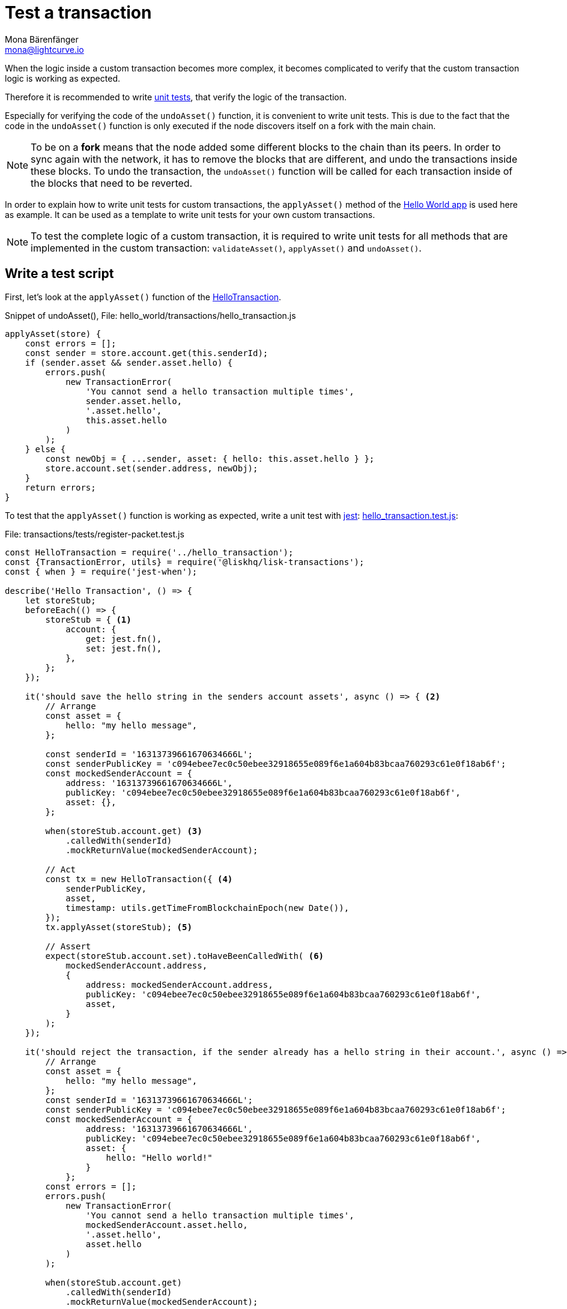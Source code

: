 = Test a transaction
Mona Bärenfänger <mona@lightcurve.io>
:description: This section covers how to write and run a test script, and furthermore test a custom transaction.
:source-linenums-option:
:highlightjs-theme: solarized_dark
:url_github_hello_world: https://github.com/LiskHQ/lisk-sdk-examples/tree/development/hello_world
:url_github_hello_world_tx: https://github.com/LiskHQ/lisk-sdk-examples/blob/development/hello_world/transactions/hello_transaction.js#L53
:url_github_hello_world_tx_test: https://github.com/LiskHQ/lisk-sdk-examples/blob/test-for-hello-world/hello_world/transactions/test/hello_transaction.test.js
:url_jest: https://jestjs.io/docs/en/getting-started
:url_unit_tests: https://en.wikipedia.org/wiki/Unit_testing
:url_wiki_stubs: https://en.wikipedia.org/wiki/Test_stub

:url_tutorials_transport_3: tutorials/transport2.adoc#register_packet

When the logic inside a custom transaction becomes more complex, it becomes complicated to verify that the custom transaction logic is working as expected.

Therefore it is recommended to write {url_unit_tests}[unit tests^], that verify the logic of the transaction.

Especially for verifying the code of the `undoAsset()` function, it is convenient to write unit tests.
This is due to the fact that the code in the `undoAsset()` function is only executed if the node discovers itself on a fork with the main chain.

[NOTE]
====
To be on a **fork** means that the node added some different blocks to the chain than its peers.
In order to sync again with the network, it has to remove the blocks that are different, and undo the transactions inside these blocks.
To undo the transaction, the `undoAsset()` function will be called for each transaction inside of the blocks that need to be reverted.
====

In order to explain how to write unit tests for custom transactions, the `applyAsset()` method of the {url_github_hello_world}[Hello World app^] is used here as example.
It can be used as a template to write unit tests for your own custom transactions.

NOTE: To test the complete logic of a custom transaction, it is required to write unit tests for all methods that are implemented in the custom transaction: `validateAsset()`, `applyAsset()` and `undoAsset()`.

== Write a test script

First, let's look at the `applyAsset()` function of the {url_github_hello_world_tx}[HelloTransaction^].

.Snippet of undoAsset(), File: hello_world/transactions/hello_transaction.js
[source,js]
----
applyAsset(store) {
    const errors = [];
    const sender = store.account.get(this.senderId);
    if (sender.asset && sender.asset.hello) {
        errors.push(
            new TransactionError(
                'You cannot send a hello transaction multiple times',
                sender.asset.hello,
                '.asset.hello',
                this.asset.hello
            )
        );
    } else {
        const newObj = { ...sender, asset: { hello: this.asset.hello } };
        store.account.set(sender.address, newObj);
    }
    return errors;
}
----

To test that the `applyAsset()` function is working as expected, write a unit test with {url_jest}[jest^]: {url_github_hello_world_tx_test}[hello_transaction.test.js^]:

.File: transactions/tests/register-packet.test.js
[source,js]
----
const HelloTransaction = require('../hello_transaction');
const {TransactionError, utils} = require('@liskhq/lisk-transactions');
const { when } = require('jest-when');

describe('Hello Transaction', () => {
    let storeStub;
    beforeEach(() => {
        storeStub = { <1>
            account: {
                get: jest.fn(),
                set: jest.fn(),
            },
        };
    });

    it('should save the hello string in the senders account assets', async () => { <2>
        // Arrange
        const asset = {
            hello: "my hello message",
        };

        const senderId = '16313739661670634666L';
        const senderPublicKey = 'c094ebee7ec0c50ebee32918655e089f6e1a604b83bcaa760293c61e0f18ab6f';
        const mockedSenderAccount = {
            address: '16313739661670634666L',
            publicKey: 'c094ebee7ec0c50ebee32918655e089f6e1a604b83bcaa760293c61e0f18ab6f',
            asset: {},
        };

        when(storeStub.account.get) <3>
            .calledWith(senderId)
            .mockReturnValue(mockedSenderAccount);

        // Act
        const tx = new HelloTransaction({ <4>
            senderPublicKey,
            asset,
            timestamp: utils.getTimeFromBlockchainEpoch(new Date()),
        });
        tx.applyAsset(storeStub); <5>

        // Assert
        expect(storeStub.account.set).toHaveBeenCalledWith( <6>
            mockedSenderAccount.address,
            {
                address: mockedSenderAccount.address,
                publicKey: 'c094ebee7ec0c50ebee32918655e089f6e1a604b83bcaa760293c61e0f18ab6f',
                asset,
            }
        );
    });

    it('should reject the transaction, if the sender already has a hello string in their account.', async () => {
        // Arrange
        const asset = {
            hello: "my hello message",
        };
        const senderId = '16313739661670634666L';
        const senderPublicKey = 'c094ebee7ec0c50ebee32918655e089f6e1a604b83bcaa760293c61e0f18ab6f';
        const mockedSenderAccount = {
                address: '16313739661670634666L',
                publicKey: 'c094ebee7ec0c50ebee32918655e089f6e1a604b83bcaa760293c61e0f18ab6f',
                asset: {
                    hello: "Hello world!"
                }
            };
        const errors = [];
        errors.push(
            new TransactionError(
                'You cannot send a hello transaction multiple times',
                mockedSenderAccount.asset.hello,
                '.asset.hello',
                asset.hello
            )
        );

        when(storeStub.account.get)
            .calledWith(senderId)
            .mockReturnValue(mockedSenderAccount);

        // Act
        const tx = new HelloTransaction({
            senderPublicKey,
            asset,
            timestamp: utils.getTimeFromBlockchainEpoch(new Date()),
        });

        // Assert
        expect(tx.applyAsset(storeStub)).toMatchObject(errors);
    });
});
----

<1> The `get()` and `set()` functions of the `stateStore` are mocked by creating {url_wiki_stubs}[stubs^] in the `beforeEach()` function.
Stubbing provides the opportunity to replace the call of a function with a custom return value.
<2> Now the first test can begin, with a short and precise description of the actual test itself.
<3> When `storeStub.account.get` is called with `asset.senderId`,the return value is replaced with the `mockedSenderAccount`.
<4> A new transaction is created.
<5> The `applyAsset()` function of the transaction is called, and the previousely defined `storeStub` is passed to the `applyAsset()` function.
<6> The test passes if the function `storeStub.account.set()` is called with the expected parameters.

The first test verifies that the hello string is saved in the senders account assets.
Therefore, a check is performed to ensure that the `storeStub.account.set()` was called with the correct parameters:

.Sender address
[source,js]
----
mockedSenderAccount.address,
----

and
.Updated sender account
[source,js]
----
{
    address: mockedSenderAccount.address,
    publicKey: 'c094ebee7ec0c50ebee32918655e089f6e1a604b83bcaa760293c61e0f18ab6f',
    asset,
}
----
If the function was called with the expected parameters, then this proves that the sender account was updated correctly.

In the second test it is necessary to verify that the transaction is rejected, in the case whereby the sender already has a hello string in their account.
Therefore, it is necessary to check if the expected `TransactionError` is returned when the `applyAsset()` is executed.

.Expected transaction error
[source,js]
----
new TransactionError(
    'You cannot send a hello transaction multiple times',
    mockedSenderAccount.asset.hello,
    '.asset.hello',
    asset.hello
)
----

== Run the test script

To run the test from the command-line, install {url_jest}[jest^]:

[source,bash]
----
npm install jest --global
----

Now, run the test:

[source,bash]
----
jest hello_transaction.test.js
----
It should print the test results.
For example:
....
PASS  ./hello_transaction.test.js
  Hello Transaction
    ✓ should save the hello string in the senders account assets (10ms)
    ✓ should reject the transaction, if the sender has already a hello string in their account. (1ms)

Test Suites: 1 passed, 1 total
Tests:       2 passed, 2 total
Snapshots:   0 total
Time:        2.132s
Ran all test suites matching /hello_transaction.test.js/i.
....

In the example above, all expectations were met and the test passed.

== What else needs to be tested?
Is writing unit tests really enough to ensure the functionality of a custom transaction?

**Short answer: The unit tests are sufficient.**

**Explanation:** You may wonder if it is required to write additional functional and integration tests.
Be aware, that the correct reading and writing of the data to the database is already part of the Lisk SDK software testing and therefore it is not needed to test it again for your new custom transaction object.
Therefore unit tests are generally sufficient to test the functionality of a custom transaction object.
